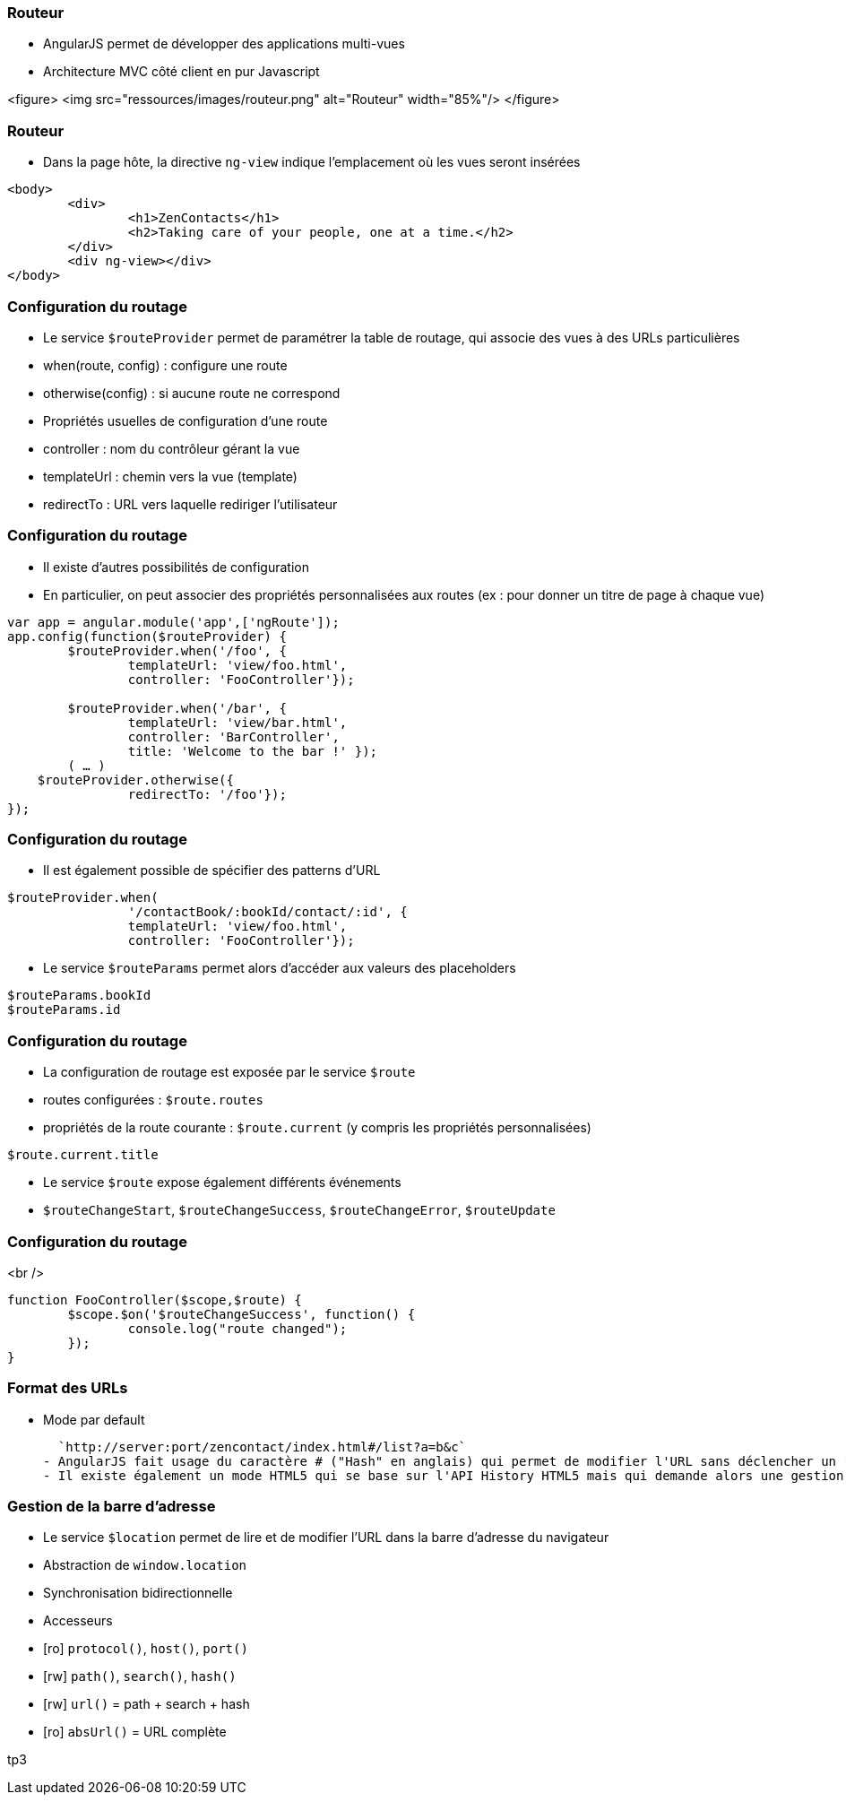 === Routeur
- AngularJS permet de développer des applications multi-vues 
  - Architecture MVC côté client en pur Javascript

<figure>
    <img src="ressources/images/routeur.png" alt="Routeur"  width="85%"/>
</figure>



=== Routeur
- Dans la page hôte, la directive `ng-view` indique l'emplacement où les vues seront insérées

```
<body>
	<div>
		<h1>ZenContacts</h1>
		<h2>Taking care of your people, one at a time.</h2>
	</div>
	<div ng-view></div>
</body>
```



=== Configuration du routage
- Le service `$routeProvider` permet de paramétrer la table de routage, qui associe des vues à des URLs particulières
  - when(route, config) : configure une route
  - otherwise(config) : si aucune route ne correspond
- Propriétés usuelles de configuration d'une route 
 - controller : nom du contrôleur gérant la vue
 - templateUrl : chemin vers la vue (template)
 - redirectTo : URL vers laquelle rediriger l'utilisateur



=== Configuration du routage
- Il existe d'autres possibilités de configuration
  - En particulier, on peut associer des propriétés personnalisées aux routes (ex : pour donner un titre de page à chaque vue)

```javascript
var app = angular.module('app',['ngRoute']);
app.config(function($routeProvider) {
	$routeProvider.when('/foo', {
		templateUrl: 'view/foo.html',
		controller: 'FooController'});
		
	$routeProvider.when('/bar', { 
		templateUrl: 'view/bar.html',
		controller: 'BarController',
		title: 'Welcome to the bar !' }); 
	( … )
    $routeProvider.otherwise({
		redirectTo: '/foo'});
});
```



=== Configuration du routage
- Il est également possible de spécifier des patterns d'URL

```javascript
$routeProvider.when(
		'/contactBook/:bookId/contact/:id', {
		templateUrl: 'view/foo.html',
		controller: 'FooController'});
```

- Le service `$routeParams` permet alors d'accéder aux valeurs des placeholders

```javascript
$routeParams.bookId
$routeParams.id
```



=== Configuration du routage
- La configuration de routage est exposée par le service `$route`
  - routes configurées : `$route.routes`
  - propriétés de la route courante : `$route.current` (y compris les propriétés personnalisées)

```javascript
$route.current.title
```

- Le service `$route` expose également différents événements 
  - `$routeChangeStart`, `$routeChangeSuccess`, `$routeChangeError`, `$routeUpdate`



=== Configuration du routage
<br />
```javascript
function FooController($scope,$route) {
	$scope.$on('$routeChangeSuccess', function() {
		console.log("route changed");
	});
}
```



=== Format des URLs
- Mode par default

  `http://server:port/zencontact/index.html#/list?a=b&c`
- AngularJS fait usage du caractère # ("Hash" en anglais) qui permet de modifier l'URL sans déclencher un rechargement de la page par le navigateur
- Il existe également un mode HTML5 qui se base sur l'API History HTML5 mais qui demande alors une gestion coté serveur des URL (URL rewriting)



=== Gestion de la barre d'adresse
- Le service `$location` permet de lire et de modifier l'URL dans la barre d'adresse du navigateur
  - Abstraction de `window.location`
  - Synchronisation bidirectionnelle
- Accesseurs 
  - [ro] `protocol()`, `host()`, `port()`
  - [rw] `path()`, `search()`, `hash()`
  - [rw] `url()` = path + search + hash
  - [ro] `absUrl()` = URL complète

tp3
